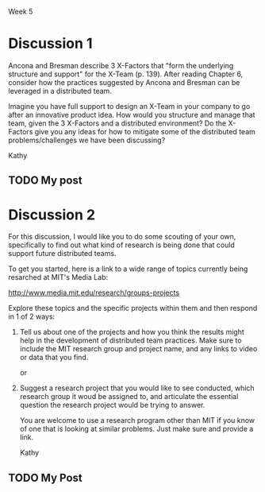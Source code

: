 Week 5

#+OPTIONS: num:nil toc:nil author:nil timestamp:nil creator:nil

* Discussion 1
  Ancona and Bresman describe 3 X-Factors that "form the underlying structure and support" for the
  X-Team (p. 139). After reading Chapter 6, consider how the practices suggested by Ancona and
  Bresman can be leveraged in a distributed team.

  Imagine you have full support to design an X-Team in your company to go after an innovative
  product idea. How would you structure and manage that team, given the 3 X-Factors and a
  distributed environment? Do the X-Factors give you any ideas for how to mitigate some of the
  distributed team problems/challenges we have been discussing?

  Kathy

** TODO My post 

* Discussion 2
  For this discussion, I would like you to do some scouting of your own, specifically to find out
  what kind of research is being done that could support future distributed teams.

  To get you started, here is a link to a wide range of topics currently being resarched at MIT's
  Media Lab:

  http://www.media.mit.edu/research/groups-projects

  Explore these topics and the specific projects within them and then respond in 1 of 2 ways:

  1. Tell us about one of the projects and how you think the results might help in the development
     of distributed team practices. Make sure to include the MIT research group and project name,
     and any links to video or data that you find.

     or

  2. Suggest a research project that you would like to see conducted, which research group it woud
     be assigned to, and articulate the essential question the research project would be trying to
     answer.

     You are welcome to use a research program other than MIT if you know of one that is looking at
     similar problems. Just make sure and provide a link.

     Kathy
     
** TODO My Post 
